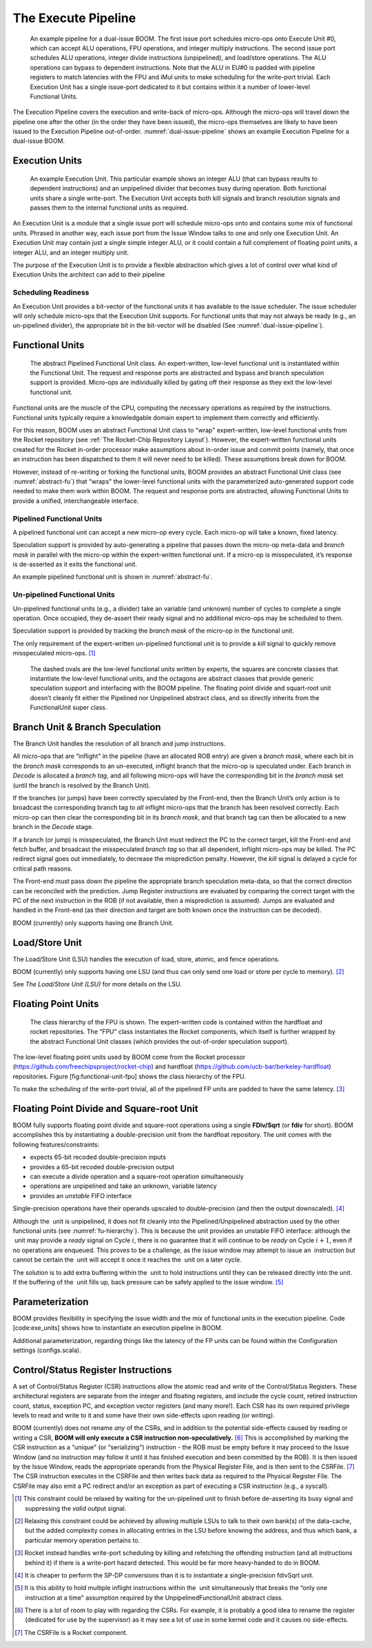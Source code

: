 The Execute Pipeline
====================

.. _dual-issue-pipeline:
.. figure:: /figures/execution-pipeline-2w.png
    :alt: Dual Issue Pipeline 

    An example pipeline for a dual-issue BOOM. The first issue port schedules micro-ops onto
    Execute Unit #0, which can accept ALU operations, FPU operations, and integer multiply instructions.
    The second issue port schedules ALU operations, integer divide instructions (unpipelined), and load/store
    operations. The ALU operations can bypass to dependent instructions. Note that the ALU in EU#0 is
    padded with pipeline registers to match latencies with the FPU and iMul units to make scheduling for the
    write-port trivial. Each Execution Unit has a single issue-port dedicated to it but contains within it a number
    of lower-level Functional Units.

The Execution Pipeline covers the execution and write-back of micro-ops.
Although the micro-ops will travel down the pipeline one after the other
(in the order they have been issued), the micro-ops themselves are
likely to have been issued to the Execution Pipeline out-of-order.
:numref:`dual-issue-pipeline` shows an example Execution Pipeline for a
dual-issue BOOM.

Execution Units
---------------

.. _example-fu:
.. figure:: /figures/execution-unit.png
    :alt: Example Execution Unit 

    An example Execution Unit. This particular example shows an integer ALU (that can bypass
    results to dependent instructions) and an unpipelined divider that becomes busy during operation. Both
    functional units share a single write-port. The Execution Unit accepts both kill signals and branch resolution
    signals and passes them to the internal functional units as required.


An Execution Unit is a module that a single issue port will schedule
micro-ops onto and contains some mix of functional units. Phrased in
another way, each issue port from the Issue Window talks to one and only
one Execution Unit. An Execution Unit may contain just a single simple
integer ALU, or it could contain a full complement of floating point
units, a integer ALU, and an integer multiply unit.

The purpose of the Execution Unit is to provide a flexible abstraction
which gives a lot of control over what kind of Execution Units the
architect can add to their pipeline

Scheduling Readiness
~~~~~~~~~~~~~~~~~~~~

An Execution Unit provides a bit-vector of the functional units it has
available to the issue scheduler. The issue scheduler will only schedule
micro-ops that the Execution Unit supports. For functional units that
may not always be ready (e.g., an un-pipelined divider), the appropriate
bit in the bit-vector will be disabled (See :numref:`dual-issue-pipeline`).

Functional Units
----------------

.. _abstract-fu:
.. figure:: /figures/abstract-functional-unit.png
    :alt: Abstract Functional Unit 

    The abstract Pipelined Functional Unit class. An expert-written, low-level functional unit
    is instantiated within the Functional Unit. The request and response ports are abstracted and bypass and
    branch speculation support is provided. Micro-ops are individually killed by gating off their response as they
    exit the low-level functional unit.

Functional units are the muscle of the CPU, computing the necessary
operations as required by the instructions. Functional units typically
require a knowledgable domain expert to implement them correctly and
efficiently.

For this reason, BOOM uses an abstract Functional Unit class to “wrap"
expert-written, low-level functional units from the Rocket repository
(see :ref:`The Rocket-Chip Repository Layout`). However, the expert-written functional units
created for the Rocket in-order processor make assumptions about
in-order issue and commit points (namely, that once an instruction has
been dispatched to them it will never need to be killed). These
assumptions break down for BOOM.

However, instead of re-writing or forking the functional units, BOOM
provides an abstract Functional Unit class (see :numref:`abstract-fu`)
that “wraps" the lower-level functional
units with the parameterized auto-generated support code needed to make
them work within BOOM. The request and response ports are abstracted,
allowing Functional Units to provide a unified, interchangeable
interface.

Pipelined Functional Units
~~~~~~~~~~~~~~~~~~~~~~~~~~

A pipelined functional unit can accept a new micro-op every cycle. Each
micro-op will take a known, fixed latency.

Speculation support is provided by auto-generating a pipeline that
passes down the micro-op meta-data and *branch mask* in parallel with
the micro-op within the expert-written functional unit. If a micro-op is
misspeculated, it’s response is de-asserted as it exits the functional
unit.

An example pipelined functional unit is shown in :numref:`abstract-fu`.

Un-pipelined Functional Units
~~~~~~~~~~~~~~~~~~~~~~~~~~~~~

Un-pipelined functional units (e.g., a divider) take an variable (and
unknown) number of cycles to complete a single operation. Once occupied,
they de-assert their ready signal and no additional micro-ops may be
scheduled to them.

Speculation support is provided by tracking the *branch mask* of the
micro-op in the functional unit.

The only requirement of the expert-written un-pipelined functional unit
is to provide a *kill* signal to quickly remove misspeculated
micro-ops. [1]_

.. _fu-hierarchy:
.. figure:: /figures/functional-unit-hierarchy.png
    :alt: Functional Unit Hierarchy

    The dashed ovals are the low-level functional units written by experts, the squares are
    concrete classes that instantiate the low-level functional units, and the octagons are abstract classes that
    provide generic speculation support and interfacing with the BOOM pipeline. The floating point divide
    and squart-root unit doesn’t cleanly fit either the Pipelined nor Unpipelined abstract class, and so directly
    inherits from the FunctionalUnit super class.

Branch Unit & Branch Speculation
--------------------------------

The Branch Unit handles the resolution of all branch and jump
instructions.

All micro-ops that are “inflight" in the pipeline (have an allocated ROB
entry) are given a *branch mask*, where each bit in the *branch mask*
corresponds to an un-executed, inflight branch that the micro-op is
speculated under. Each branch in *Decode* is allocated a *branch tag*,
and all following micro-ops will have the corresponding bit in the
*branch mask* set (until the branch is resolved by the Branch Unit).

If the branches (or jumps) have been correctly speculated by the
Front-end, then the Branch Unit’s only action is to broadcast the
corresponding branch tag to *all* inflight micro-ops that the branch has
been resolved correctly. Each micro-op can then clear the corresponding
bit in its *branch mask*, and that branch tag can then be allocated to a
new branch in the *Decode* stage.

If a branch (or jump) is misspeculated, the Branch Unit must redirect
the PC to the correct target, kill the Front-end and fetch buffer, and
broadcast the misspeculated *branch tag* so that all dependent, inflight
micro-ops may be killed. The PC redirect signal goes out immediately, to
decrease the misprediction penalty. However, the *kill* signal is
delayed a cycle for critical path reasons.

The Front-end must pass down the pipeline the appropriate branch
speculation meta-data, so that the correct direction can be reconciled
with the prediction. Jump Register instructions are evaluated by
comparing the correct target with the PC of the next instruction in the
ROB (if not available, then a misprediction is assumed). Jumps are
evaluated and handled in the Front-end (as their direction and target
are both known once the instruction can be decoded).

BOOM (currently) only supports having one Branch Unit.

Load/Store Unit
---------------

The Load/Store Unit (LSU) handles the execution of load, store, atomic,
and fence operations.

BOOM (currently) only supports having one LSU (and thus can only send
one load or store per cycle to memory). [2]_

See `The Load/Store Unit (LSU)` for more details on the LSU.

Floating Point Units
--------------------

.. _fp-fu:
.. figure:: /figures/functional-unit-fpu.png
    :alt: Functional Unit for FPU 

    The class hierarchy of the FPU is shown. The expert-written code is contained within
    the hardfloat and rocket repositories. The “FPU” class instantiates the Rocket components, which itself
    is further wrapped by the abstract Functional Unit classes (which provides the out-of-order speculation
    support).

The low-level floating point units used by BOOM come from the Rocket
processor (https://github.com/freechipsproject/rocket-chip) and hardfloat
(https://github.com/ucb-bar/berkeley-hardfloat) repositories. Figure
[fig:functional-unit-fpu] shows the class hierarchy of the FPU.

To make the scheduling of the write-port trivial, all of the pipelined
FP units are padded to have the same latency. [3]_

Floating Point Divide and Square-root Unit
------------------------------------------

BOOM fully supports floating point divide and square-root operations
using a single **FDiv/Sqrt** (or **fdiv** for short). BOOM accomplishes this by
instantiating a double-precision unit from the hardfloat repository. The
unit comes with the following features/constraints:

-  expects 65-bit recoded double-precision inputs

-  provides a 65-bit recoded double-precision output

-  can execute a divide operation and a square-root operation
   simultaneously

-  operations are unpipelined and take an unknown, variable latency

-  provides an *unstable* FIFO interface

Single-precision operations have their operands upscaled to
double-precision (and then the output downscaled). [4]_

Although the  unit is unpipelined, it does not fit cleanly into the
Pipelined/Unpipelined abstraction used by the other functional units
(see :numref:`fu-hierarchy`). This is because the unit provides
an unstable FIFO interface: although the  unit may provide a *ready*
signal on Cycle :math:`i`, there is no guarantee that it will continue
to be *ready* on Cycle :math:`i+1`, even if no operations are enqueued.
This proves to be a challenge, as the issue window may attempt to issue
an  instruction but cannot be certain the  unit will accept it once it
reaches the  unit on a later cycle.

The solution is to add extra buffering within the  unit to hold
instructions until they can be released directly into the unit. If the
buffering of the  unit fills up, back pressure can be safely applied to
the issue window. [5]_

Parameterization
----------------

BOOM provides flexibility in specifying the issue width and the mix of
functional units in the execution pipeline. Code [code:exe\_units] shows
how to instantiate an execution pipeline in BOOM.



.. _parameterization-exe-unit:
.. code-block:: scala
    :caption: Instantiating the Execution Pipeline (in dpath.scala). Adding execution units is as simple as instantiating another ExecutionUnit module and adding it to the exe units ArrayBuffer.

    val exe_units = ArrayBuffer[ExecutionUnit]()

    if (ISSUE_WIDTH == 2)
    {
       exe_units += Module(new ALUExeUnit(is_branch_unit = true
                                           , has_mul     = true
                                           ))
       exe_units += Module(new ALUMemExeUnit(has_div     = true
                                           ))
    }
    else if (ISSUE_WIDTH == 3)
    {
       exe_units += Module(new ALUExeUnit(is_branch_unit = true
                                           , has_mul     = true
                                           ))
       exe_units += Module(new ALUExeUnit(has_div = true))
       exe_units += Module(new MemExeUnit())
    }

Additional parameterization, regarding things like the latency of the FP
units can be found within the Configuration settings (configs.scala).

Control/Status Register Instructions
------------------------------------

A set of Control/Status Register (CSR) instructions allow the atomic
read and write of the Control/Status Registers. These architectural
registers are separate from the integer and floating registers, and
include the cycle count, retired instruction count, status, exception
PC, and exception vector registers (and many more!). Each CSR has its
own required privilege levels to read and write to it and some have
their own side-effects upon reading (or writing).

BOOM (currently) does not rename *any* of the CSRs, and in addition to
the potential side-effects caused by reading or writing a CSR, **BOOM
will only execute a CSR instruction non-speculatively.**\  [6]_ This is
accomplished by marking the CSR instruction as a “unique" (or
“serializing") instruction - the ROB must be empty before it may proceed
to the Issue Window (and no instruction may follow it until it has
finished execution and been committed by the ROB). It is then issued by
the Issue Window, reads the appropriate operands from the Physical
Register File, and is then sent to the CSRFile. [7]_ The CSR instruction
executes in the CSRFile and then writes back data as required to the
Physical Register File. The CSRFile may also emit a PC redirect and/or
an exception as part of executing a CSR instruction (e.g., a syscall).

.. [1]
   This constraint could be relaxed by waiting for the un-pipelined unit
   to finish before de-asserting its busy signal and suppressing the
   *valid* output signal.

.. [2]
   Relaxing this constraint could be achieved by allowing multiple LSUs
   to talk to their own bank(s) of the data-cache, but the added
   complexity comes in allocating entries in the LSU before knowing the
   address, and thus which bank, a particular memory operation pertains
   to.

.. [3]
   Rocket instead handles write-port scheduling by killing and
   refetching the offending instruction (and all instructions behind it)
   if there is a write-port hazard detected. This would be far more
   heavy-handed to do in BOOM.

.. [4]
   It is cheaper to perform the SP-DP conversions than it is to
   instantiate a single-precision fdivSqrt unit.

.. [5]
   It is this ability to hold multiple inflight instructions within the
    unit simultaneously that breaks the “only one instruction at a time"
   assumption required by the UnpipelinedFunctionalUnit abstract class.

.. [6]
   There is a lot of room to play with regarding the CSRs. For example,
   it is probably a good idea to rename the register (dedicated for use
   by the supervisor) as it may see a lot of use in some kernel code and
   it causes no side-effects.

.. [7]
   The CSRFile is a Rocket component.
